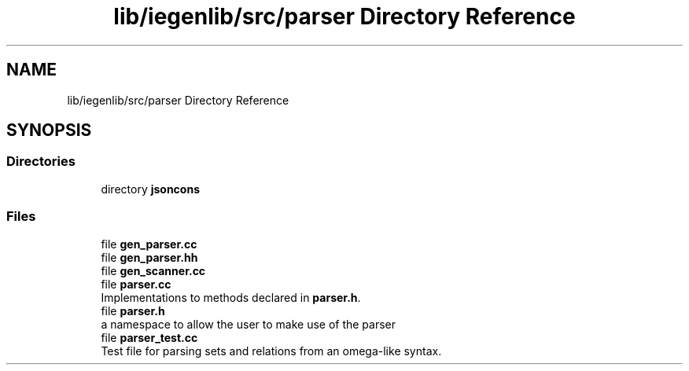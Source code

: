 .TH "lib/iegenlib/src/parser Directory Reference" 3 "Sun Jul 12 2020" "My Project" \" -*- nroff -*-
.ad l
.nh
.SH NAME
lib/iegenlib/src/parser Directory Reference
.SH SYNOPSIS
.br
.PP
.SS "Directories"

.in +1c
.ti -1c
.RI "directory \fBjsoncons\fP"
.br
.in -1c
.SS "Files"

.in +1c
.ti -1c
.RI "file \fBgen_parser\&.cc\fP"
.br
.ti -1c
.RI "file \fBgen_parser\&.hh\fP"
.br
.ti -1c
.RI "file \fBgen_scanner\&.cc\fP"
.br
.ti -1c
.RI "file \fBparser\&.cc\fP"
.br
.RI "Implementations to methods declared in \fBparser\&.h\fP\&. "
.ti -1c
.RI "file \fBparser\&.h\fP"
.br
.RI "a namespace to allow the user to make use of the parser "
.ti -1c
.RI "file \fBparser_test\&.cc\fP"
.br
.RI "Test file for parsing sets and relations from an omega-like syntax\&. "
.in -1c
